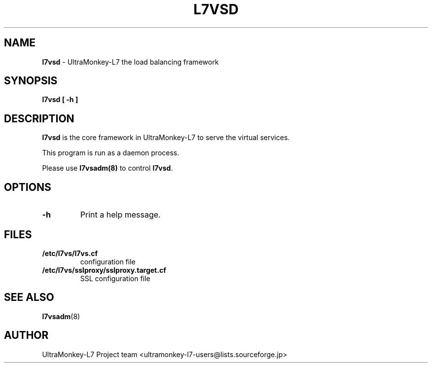 .TH L7VSD 8 "10 Feb 2010" "UltraMonkey-L7"
.SH NAME
.B l7vsd
\- UltraMonkey-L7 the load balancing framework
.SH SYNOPSIS
.B l7vsd [ \-h ]

.SH DESCRIPTION
\fBl7vsd\fR is the core framework in UltraMonkey\-L7 to serve the virtual services. 
.PP
This program is run as a daemon process. 
.PP
Please use \fBl7vsadm(8)\fR to control \fBl7vsd\fR.

.SH OPTIONS
.TP
.B "\-h"
Print a help message.

.SH FILES
.TP
.B "/etc/l7vs/l7vs.cf"
configuration file

.TP
.B "/etc/l7vs/sslproxy/sslproxy.target.cf"
SSL configuration file

.SH SEE ALSO
.BR l7vsadm (8)

.SH AUTHOR
UltraMonkey-L7 Project team <ultramonkey-l7-users@lists.sourceforge.jp>
